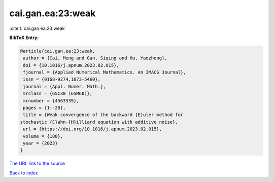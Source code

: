 cai.gan.ea:23:weak
==================

:cite:t:`cai.gan.ea:23:weak`

**BibTeX Entry:**

.. code-block:: bibtex

   @article{cai.gan.ea:23:weak,
    author = {Cai, Meng and Gan, Siqing and Hu, Yaozhong},
    doi = {10.1016/j.apnum.2023.02.015},
    fjournal = {Applied Numerical Mathematics. An IMACS Journal},
    issn = {0168-9274,1873-5460},
    journal = {Appl. Numer. Math.},
    mrclass = {65C30 (65M60)},
    mrnumber = {4563539},
    pages = {1--20},
    title = {Weak convergence of the backward {E}uler method for
   stochastic {C}ahn-{H}illiard equation with additive noise},
    url = {https://doi.org/10.1016/j.apnum.2023.02.015},
    volume = {188},
    year = {2023}
   }

`The URL link to the source <ttps://doi.org/10.1016/j.apnum.2023.02.015}>`__


`Back to index <../By-Cite-Keys.html>`__
